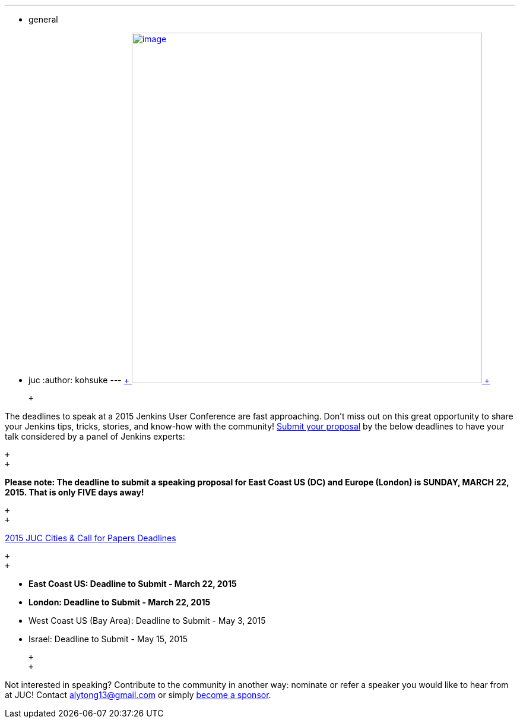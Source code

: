 ---
:layout: post
:title: JUC 2015 Call for Paper Deadlines Approaching!
:nodeid: 529
:created: 1426633919
:tags:
  - general
  - juc
:author: kohsuke
---
https://www.cloudbees.com/jenkins-user-conference-call-papers[ +
image:https://jenkins-ci.org/sites/default/files/images/JUC-banners-Papers-938px.jpg[image,width=590] +
]

 +

The deadlines to speak at a 2015 Jenkins User Conference are fast approaching. Don’t miss out on this great opportunity to share your Jenkins tips, tricks, stories, and know-how with the community! https://www.cloudbees.com/jenkins-user-conference-call-papers[Submit your proposal] by the below deadlines to have your talk considered by a panel of Jenkins experts:

 +
 +

*Please note: The deadline to submit a speaking proposal for East Coast US (DC) and Europe (London) is SUNDAY, MARCH 22, 2015. That is only FIVE days away!*

 +
 +

https://www.cloudbees.com/jenkins-user-conference-call-papers[2015 JUC Cities & Call for Papers Deadlines]

 +
 +

* *East Coast US: Deadline to Submit - March 22, 2015* +
* *London: Deadline to Submit - March 22, 2015* +
* West Coast US (Bay Area): Deadline to Submit - May 3, 2015 +
* Israel: Deadline to Submit - May 15, 2015 +

 +
 +

Not interested in speaking? Contribute to the community in another way: nominate or refer a speaker you would like to hear from at JUC! Contact alytong13@gmail.com or simply https://www.cloudbees.com/2015-juc-and-cd-summit-world-tour-sponsorships[become a sponsor].
